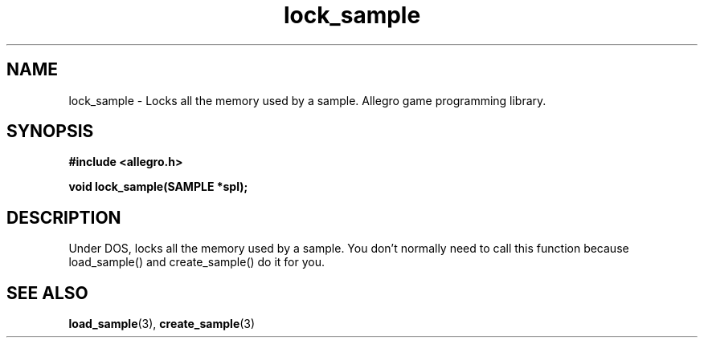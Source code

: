 .\" Generated by the Allegro makedoc utility
.TH lock_sample 3 "version 4.4.3" "Allegro" "Allegro manual"
.SH NAME
lock_sample \- Locks all the memory used by a sample. Allegro game programming library.\&
.SH SYNOPSIS
.B #include <allegro.h>

.sp
.B void lock_sample(SAMPLE *spl);
.SH DESCRIPTION
Under DOS, locks all the memory used by a sample. You don't normally need 
to call this function because load_sample() and create_sample() do it for
you.

.SH SEE ALSO
.BR load_sample (3),
.BR create_sample (3)
